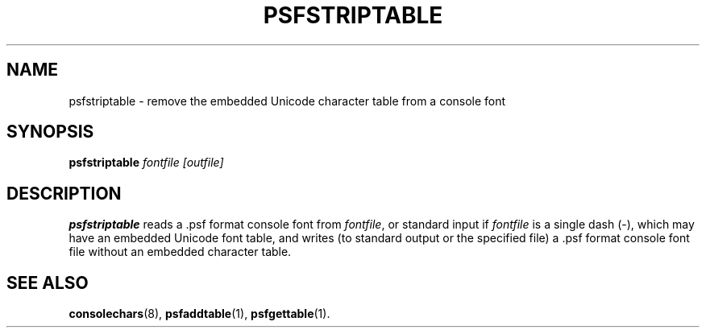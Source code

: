 .TH PSFSTRIPTABLE 1 "28 Oct 1997" "Console tools" "Linux User's Manual"

.SH NAME
psfstriptable \- remove the embedded Unicode character table from a console font

.SH SYNOPSIS
.B psfstriptable
.I fontfile [outfile]

.SH DESCRIPTION
.IX "psfstriptable command" "" "\fLpsfstriptable\fR command"  

.B psfstriptable
reads a .psf format console font from
.IR fontfile ,
or standard input if
.I fontfile
is a single dash (\-), which may have an embedded Unicode font table, and
writes (to standard output or the specified file) a .psf format console font
file without an embedded character table.

.SH "SEE ALSO"
.BR consolechars (8),
.BR psfaddtable (1),
.BR psfgettable (1).
